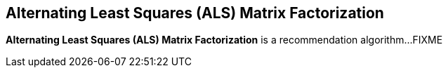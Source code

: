 == Alternating Least Squares (ALS) Matrix Factorization

*Alternating Least Squares (ALS) Matrix Factorization* is a recommendation algorithm...FIXME
